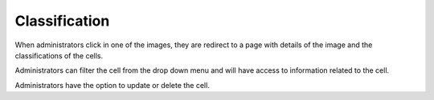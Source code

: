 Classification
==============

..  image:: ../screenshots/admin-classification-list.jpg
    :alt: Screenshot of Classification for administrator
    :align: center

When administrators click in one of the images,
they are redirect to a page
with details of the image
and
the classifications of the cells.

..  image:: ../screenshots/admin-classification-view.jpg
    :alt: Screenshot of Classification Details for administrator
    :align: center

Administrators can filter the cell
from the drop down menu
and
will have access to information related to the cell.

..  image:: ../screenshots/admin-classification-details.jpg
    :alt: Screenshot of Classification Details for administrator
    :align: center

Administrators have the option to
update
or
delete
the cell.
